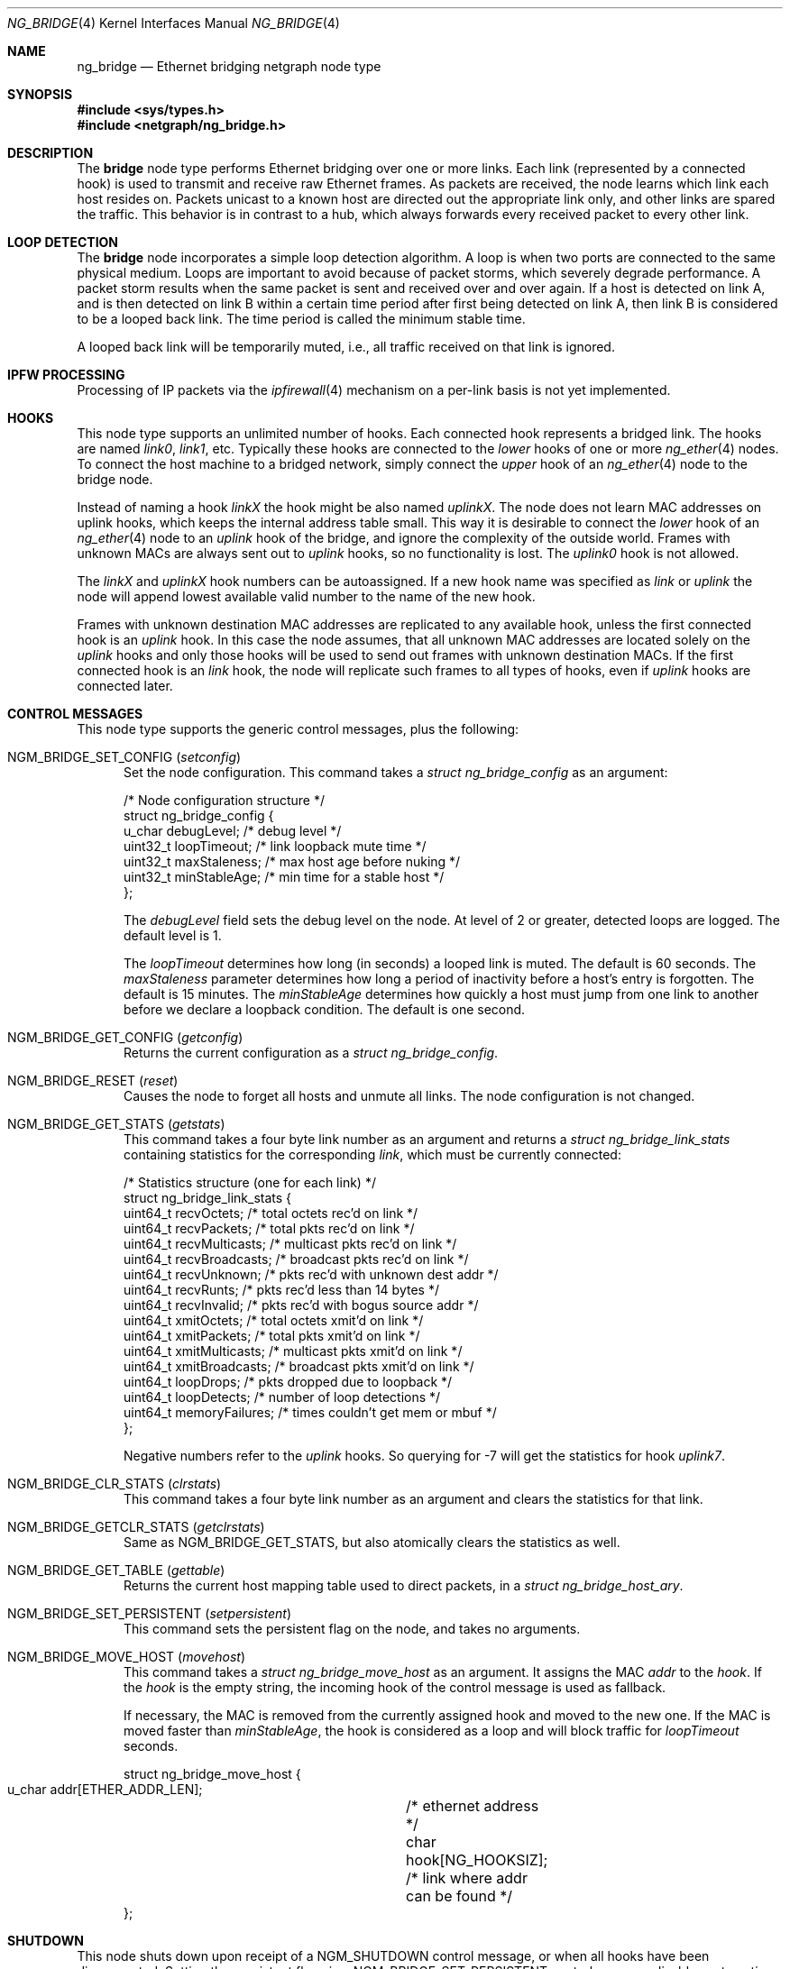 .\" Copyright (c) 2000 Whistle Communications, Inc.
.\" All rights reserved.
.\"
.\" Subject to the following obligations and disclaimer of warranty, use and
.\" redistribution of this software, in source or object code forms, with or
.\" without modifications are expressly permitted by Whistle Communications;
.\" provided, however, that:
.\" 1. Any and all reproductions of the source or object code must include the
.\"    copyright notice above and the following disclaimer of warranties; and
.\" 2. No rights are granted, in any manner or form, to use Whistle
.\"    Communications, Inc. trademarks, including the mark "WHISTLE
.\"    COMMUNICATIONS" on advertising, endorsements, or otherwise except as
.\"    such appears in the above copyright notice or in the software.
.\"
.\" THIS SOFTWARE IS BEING PROVIDED BY WHISTLE COMMUNICATIONS "AS IS", AND
.\" TO THE MAXIMUM EXTENT PERMITTED BY LAW, WHISTLE COMMUNICATIONS MAKES NO
.\" REPRESENTATIONS OR WARRANTIES, EXPRESS OR IMPLIED, REGARDING THIS SOFTWARE,
.\" INCLUDING WITHOUT LIMITATION, ANY AND ALL IMPLIED WARRANTIES OF
.\" MERCHANTABILITY, FITNESS FOR A PARTICULAR PURPOSE, OR NON-INFRINGEMENT.
.\" WHISTLE COMMUNICATIONS DOES NOT WARRANT, GUARANTEE, OR MAKE ANY
.\" REPRESENTATIONS REGARDING THE USE OF, OR THE RESULTS OF THE USE OF THIS
.\" SOFTWARE IN TERMS OF ITS CORRECTNESS, ACCURACY, RELIABILITY OR OTHERWISE.
.\" IN NO EVENT SHALL WHISTLE COMMUNICATIONS BE LIABLE FOR ANY DAMAGES
.\" RESULTING FROM OR ARISING OUT OF ANY USE OF THIS SOFTWARE, INCLUDING
.\" WITHOUT LIMITATION, ANY DIRECT, INDIRECT, INCIDENTAL, SPECIAL, EXEMPLARY,
.\" PUNITIVE, OR CONSEQUENTIAL DAMAGES, PROCUREMENT OF SUBSTITUTE GOODS OR
.\" SERVICES, LOSS OF USE, DATA OR PROFITS, HOWEVER CAUSED AND UNDER ANY
.\" THEORY OF LIABILITY, WHETHER IN CONTRACT, STRICT LIABILITY, OR TORT
.\" (INCLUDING NEGLIGENCE OR OTHERWISE) ARISING IN ANY WAY OUT OF THE USE OF
.\" THIS SOFTWARE, EVEN IF WHISTLE COMMUNICATIONS IS ADVISED OF THE POSSIBILITY
.\" OF SUCH DAMAGE.
.\"
.\" Author: Archie Cobbs <archie@FreeBSD.org>
.\"
.Dd April 8, 2024
.Dt NG_BRIDGE 4
.Os
.Sh NAME
.Nm ng_bridge
.Nd Ethernet bridging netgraph node type
.Sh SYNOPSIS
.In sys/types.h
.In netgraph/ng_bridge.h
.Sh DESCRIPTION
The
.Nm bridge
node type performs Ethernet bridging over one or more links.
Each link (represented by a connected hook) is used to transmit
and receive raw Ethernet frames.
As packets are received, the node learns which link each
host resides on.
Packets unicast to a known host are directed out the appropriate
link only, and other links are spared the traffic.
This behavior is in contrast to a hub, which always forwards
every received packet to every other link.
.Sh LOOP DETECTION
The
.Nm bridge
node incorporates a simple loop detection algorithm.
A loop is when two ports are connected to the same physical medium.
Loops are important to avoid because of packet storms, which severely
degrade performance.
A packet storm results when the same packet is sent and received
over and over again.
If a host is detected on link A, and is then detected on link B
within a certain time period after first being detected on link A,
then link B is considered to be a looped back link.
The time period is called the minimum stable time.
.Pp
A looped back link will be temporarily muted, i.e., all traffic
received on that link is ignored.
.Sh IPFW PROCESSING
Processing of IP packets via the
.Xr ipfirewall 4
mechanism on a per-link basis is not yet implemented.
.Sh HOOKS
This node type supports an unlimited number of hooks.
Each connected hook represents a bridged link.
The hooks are named
.Ar link0 ,
.Ar link1 ,
etc.
Typically these hooks are connected to the
.Ar lower
hooks of one or more
.Xr ng_ether 4
nodes.
To connect the host machine to a bridged network, simply connect the
.Ar upper
hook of an
.Xr ng_ether 4
node to the bridge node.
.Pp
Instead of naming a hook
.Ar linkX
the hook might be also named
.Ar uplinkX .
The node does not learn MAC addresses on uplink hooks, which keeps
the internal address table small.
This way it is desirable to connect the
.Ar lower
hook of an
.Xr ng_ether 4
node to an
.Ar uplink
hook of the bridge, and ignore the complexity of the outside world.
Frames with unknown MACs are always sent out to
.Ar uplink
hooks, so no functionality is lost.
The
.Ar uplink0
hook is not allowed.
.Pp
The
.Ar linkX
and
.Ar uplinkX
hook numbers can be autoassigned.
If a new hook name was specified as
.Ar link
or
.Ar uplink
the node will append lowest available valid number to the name of the new hook.
.Pp
Frames with unknown destination MAC addresses are replicated to any
available hook, unless the first connected hook is an
.Ar uplink
hook.
In this case the node assumes, that all unknown MAC addresses are
located solely on the
.Ar uplink
hooks and only those hooks will be used to send out frames with
unknown destination MACs.
If the first connected hook is an
.Ar link
hook, the node will replicate such frames to all types of hooks,
even if
.Ar uplink
hooks are connected later.
.Sh CONTROL MESSAGES
This node type supports the generic control messages, plus the
following:
.Bl -tag -width foo
.It Dv NGM_BRIDGE_SET_CONFIG Pq Ar setconfig
Set the node configuration.
This command takes a
.Vt "struct ng_bridge_config"
as an argument:
.Bd -literal -offset 0n
/* Node configuration structure */
struct ng_bridge_config {
  u_char      debugLevel;           /* debug level */
  uint32_t    loopTimeout;          /* link loopback mute time */
  uint32_t    maxStaleness;         /* max host age before nuking */
  uint32_t    minStableAge;         /* min time for a stable host */
};
.Ed
.Pp
The
.Va debugLevel
field sets the debug level on the node.
At level of 2 or greater, detected loops are logged.
The default level is 1.
.Pp
The
.Va loopTimeout
determines how long (in seconds) a looped link is muted.
The default is 60 seconds.
The
.Va maxStaleness
parameter determines how long a period of inactivity before
a host's entry is forgotten.
The default is 15 minutes.
The
.Va minStableAge
determines how quickly a host must jump from one link to another
before we declare a loopback condition.
The default is one second.
.It Dv NGM_BRIDGE_GET_CONFIG Pq Ar getconfig
Returns the current configuration as a
.Vt "struct ng_bridge_config" .
.It Dv NGM_BRIDGE_RESET Pq Ar reset
Causes the node to forget all hosts and unmute all links.
The node configuration is not changed.
.It Dv NGM_BRIDGE_GET_STATS Pq Ar getstats
This command takes a four byte link number as an argument and
returns a
.Vt "struct ng_bridge_link_stats"
containing statistics for the corresponding
.Ar link ,
which must be currently connected:
.Bd -literal -offset 0n
/* Statistics structure (one for each link) */
struct ng_bridge_link_stats {
  uint64_t   recvOctets;     /* total octets rec'd on link */
  uint64_t   recvPackets;    /* total pkts rec'd on link */
  uint64_t   recvMulticasts; /* multicast pkts rec'd on link */
  uint64_t   recvBroadcasts; /* broadcast pkts rec'd on link */
  uint64_t   recvUnknown;    /* pkts rec'd with unknown dest addr */
  uint64_t   recvRunts;      /* pkts rec'd less than 14 bytes */
  uint64_t   recvInvalid;    /* pkts rec'd with bogus source addr */
  uint64_t   xmitOctets;     /* total octets xmit'd on link */
  uint64_t   xmitPackets;    /* total pkts xmit'd on link */
  uint64_t   xmitMulticasts; /* multicast pkts xmit'd on link */
  uint64_t   xmitBroadcasts; /* broadcast pkts xmit'd on link */
  uint64_t   loopDrops;      /* pkts dropped due to loopback */
  uint64_t   loopDetects;    /* number of loop detections */
  uint64_t   memoryFailures; /* times couldn't get mem or mbuf */
};
.Ed
.Pp
Negative numbers refer to the
.Ar uplink
hooks.
So querying for -7 will get the statistics for hook
.Ar uplink7 .
.It Dv NGM_BRIDGE_CLR_STATS Pq Ar clrstats
This command takes a four byte link number as an argument and
clears the statistics for that link.
.It Dv NGM_BRIDGE_GETCLR_STATS Pq Ar getclrstats
Same as
.Dv NGM_BRIDGE_GET_STATS ,
but also atomically clears the statistics as well.
.It Dv NGM_BRIDGE_GET_TABLE Pq Ar gettable
Returns the current host mapping table used to direct packets, in a
.Vt "struct ng_bridge_host_ary" .
.It Dv NGM_BRIDGE_SET_PERSISTENT Pq Ar setpersistent
This command sets the persistent flag on the node, and takes no arguments.
.It Dv NGM_BRIDGE_MOVE_HOST Pq Ar movehost
This command takes a
.Vt "struct ng_bridge_move_host"
as an argument.
It assigns the MAC
.Va addr
to the
.Va hook .
If the
.Va hook
is the empty string, the incoming hook of the control message is
used as fallback.
.Pp
If necessary, the MAC is removed from the currently assigned hook and
moved to the new one.
If the MAC is moved faster than
.Va minStableAge ,
the hook is considered as a loop and will block traffic for
.Va loopTimeout
seconds.
.Bd -literal -offset 0n
struct ng_bridge_move_host {
  u_char  addr[ETHER_ADDR_LEN];	/* ethernet address */
  char    hook[NG_HOOKSIZ];	/* link where addr can be found */
};
.Ed
.El
.Sh SHUTDOWN
This node shuts down upon receipt of a
.Dv NGM_SHUTDOWN
control message, or when all hooks have been disconnected.
Setting the persistent flag via a
.Dv NGM_BRIDGE_SET_PERSISTENT
control message disables automatic node shutdown when the last hook gets
disconnected.
.Sh FILES
.Bl -tag -width XXXXXXXX -compact
.It Pa /usr/share/examples/netgraph/ether.bridge
Example script showing how to set up a bridging network
.El
.Sh SEE ALSO
.Xr if_bridge 4 ,
.Xr netgraph 4 ,
.Xr ng_ether 4 ,
.Xr ng_hub 4 ,
.Xr ng_one2many 4 ,
.Xr ngctl 8
.Sh HISTORY
The
.Nm
node type was implemented in
.Fx 4.2 .
.Sh AUTHORS
.An Archie Cobbs Aq Mt archie@FreeBSD.org
.Sh BUGS
The
.Nm
node refuses to create the
.Ar uplink0
hook to avoid later ambiguity with the
.Dv NGM_BRIDGE_GET_STATS
message.

